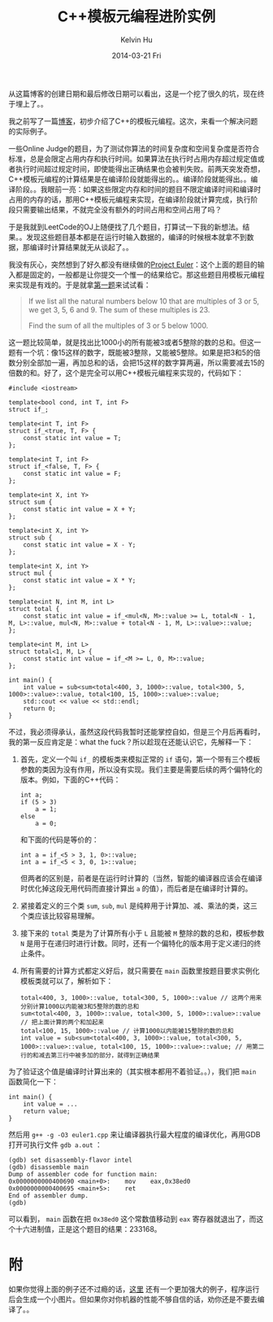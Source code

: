 ﻿#+TITLE:       C++模板元编程进阶实例
#+AUTHOR:      Kelvin Hu
#+EMAIL:       ini.kelvin@gmail.com
#+DATE:        2014-03-21 Fri
#+URI:         /blog/%y/%m/%d/cpp-template-meta-programming-advanced/
#+KEYWORDS:    C++, template meta programming
#+TAGS:        :C++:
#+LANGUAGE:    en
#+OPTIONS:     H:3 num:nil toc:nil \n:nil ::t |:t ^:nil -:nil f:t *:t <:t
#+DESCRIPTION: an example of advanced C++ template meta-programming


从这篇博客的创建日期和最后修改日期可以看出，这是一个挖了很久的坑，现在终于埋上了。。

我之前写了一篇@@html:<a href="/blog/2013/08/09/cpp-template-meta-programming/">博客</a>@@，初步介绍了C++的模板元编程。这次，来看一个解决问题的实际例子。

一些Online Judge的题目，为了测试你算法的时间复杂度和空间复杂度是否符合标准，总是会限定占用内存和执行时间。如果算法在执行时占用内存超过规定值或者执行时间超过规定时间，即使能得出正确结果也会被判失败。前两天突发奇想，C++模板元编程的计算结果是在编译阶段就能得出的。。编译阶段就能得出。。编译阶段。。我眼前一亮：如果这些限定内存和时间的题目不限定编译时间和编译时占用的内存的话，那用C++模板元编程来实现，在编译阶段就计算完成，执行阶段只需要输出结果，不就完全没有额外的时间占用和空间占用了吗？

于是我就到LeetCode的OJ上随便找了几个题目，打算试一下我的新想法。结果。。发现这些题目基本都是在运行时输入数据的，编译的时候根本就拿不到数据，那编译时计算结果就无从谈起了。。

我没有灰心，突然想到了好久都没有继续做的[[https://projecteuler.net][Project Euler]]：这个上面的题目的输入都是固定的，一般都是让你提交一个惟一的结果给它。那这些题目用模板元编程来实现是有戏的。于是就拿[[https://projecteuler.net/problem%3D1][第一题]]来试试看：

#+BEGIN_QUOTE
If we list all the natural numbers below 10 that are multiples of 3 or 5, we get 3, 5, 6 and 9. The sum of these multiples is 23.

Find the sum of all the multiples of 3 or 5 below 1000.
#+END_QUOTE

这一题比较简单，就是找出比1000小的所有能被3或者5整除的数的总和。但这一题有一个坑：像15这样的数字，既能被3整除，又能被5整除。如果是把3和5的倍数分别全部加一遍，再加总和的话，会把15这样的数字算两遍，所以需要减去15的倍数的和。好了，这个是完全可以用C++模板元编程来实现的，代码如下：

#+BEGIN_SRC C++
#include <iostream>

template<bool cond, int T, int F>
struct if_;

template<int T, int F>
struct if_<true, T, F> {
    const static int value = T;
};

template<int T, int F>
struct if_<false, T, F> {
    const static int value = F;
};

template<int X, int Y>
struct sum {
    const static int value = X + Y;
};

template<int X, int Y>
struct sub {
    const static int value = X - Y;
};

template<int X, int Y>
struct mul {
    const static int value = X * Y;
};

template<int N, int M, int L>
struct total {
    const static int value = if_<mul<N, M>::value >= L, total<N - 1, M, L>::value, mul<N, M>::value + total<N - 1, M, L>::value>::value;
};

template<int M, int L>
struct total<1, M, L> {
    const static int value = if_<M >= L, 0, M>::value;
};

int main() {
    int value = sub<sum<total<400, 3, 1000>::value, total<300, 5, 1000>::value>::value, total<100, 15, 1000>::value>::value;
    std::cout << value << std::endl;
    return 0;
}
#+END_SRC

不过，我必须得承认，虽然这段代码我暂时还能掌控自如，但是三个月后再看时，我的第一反应肯定是：what the fuck？所以趁现在还能认识它，先解释一下：

1. 首先，定义一个叫 =if_= 的模板类来模拟正常的 =if= 语句，第一个带有三个模板参数的类因为没有作用，所以没有实现。我们主要是需要后续的两个偏特化的版本。例如，下面的C++代码：

   #+BEGIN_SRC C++
     int a;
     if (5 > 3)
         a = 1;
     else
         a = 0;
   #+END_SRC

   和下面的代码是等价的：

   #+BEGIN_SRC C++
   int a = if_<5 > 3, 1, 0>::value;
   int a = if_<5 < 3, 0, 1>::value;
   #+END_SRC

   但两者的区别是，前者是在运行时计算的（当然，智能的编译器应该会在编译时优化掉这段无用代码而直接计算出 =a= 的值），而后者是在编译时计算的。

2. 紧接着定义的三个类 =sum=, =sub=, =mul= 是纯粹用于计算加、减、乘法的类，这三个类应该比较容易理解。

3. 接下来的 =total= 类是为了计算所有小于 =L= 且能被 =M= 整除的数的总和，模板参数 =N= 是用于在递归时进行计数。同时，还有一个偏特化的版本用于定义递归的终止条件。

4. 所有需要的计算方式都定义好后，就只需要在 =main= 函数里按题目要求实例化模板类就可以了，解析如下：

   : total<400, 3, 1000>::value, total<300, 5, 1000>::value // 这两个用来分别计算1000以内能被3和5整除的数的总和
   : sum<total<400, 3, 1000>::value, total<300, 5, 1000>::value>::value // 把上面计算的两个和加起来
   : total<100, 15, 1000>::value // 计算1000以内能被15整除的数的总和
   : int value = sub<sum<total<400, 3, 1000>::value, total<300, 5, 1000>::value>::value, total<100, 15, 1000>::value>::value; // 用第二行的和减去第三行中被多加的部分，就得到正确结果

为了验证这个值是编译时计算出来的（其实根本都用不着验证。。），我们把 =main= 函数简化一下：

#+BEGIN_SRC C++
int main() {
    int value = ...
    return value;
}
#+END_SRC

然后用 =g++ -g -O3 euler1.cpp= 来让编译器执行最大程度的编译优化，再用GDB打开可执行文件 =gdb a.out= ：

: (gdb) set disassembly-flavor intel
: (gdb) disassemble main
: Dump of assembler code for function main:
: 0x0000000000400690 <main+0>:    mov    eax,0x38ed0
: 0x0000000000400695 <main+5>:    ret
: End of assembler dump.
: (gdb)

可以看到， =main= 函数在把 =0x38ed0= 这个常数值移动到 =eax= 寄存器就退出了，而这个十六进制值，正是这个题目的结果：233168。

* 附

  如果你觉得上面的例子还不过瘾的话，[[https://github.com/Lexdysic/MetaRaytrace][这里]] 还有一个更加强大的例子，程序运行后会生成一个小图片。但如果你对你机器的性能不够自信的话，劝你还是不要去编译了。。
